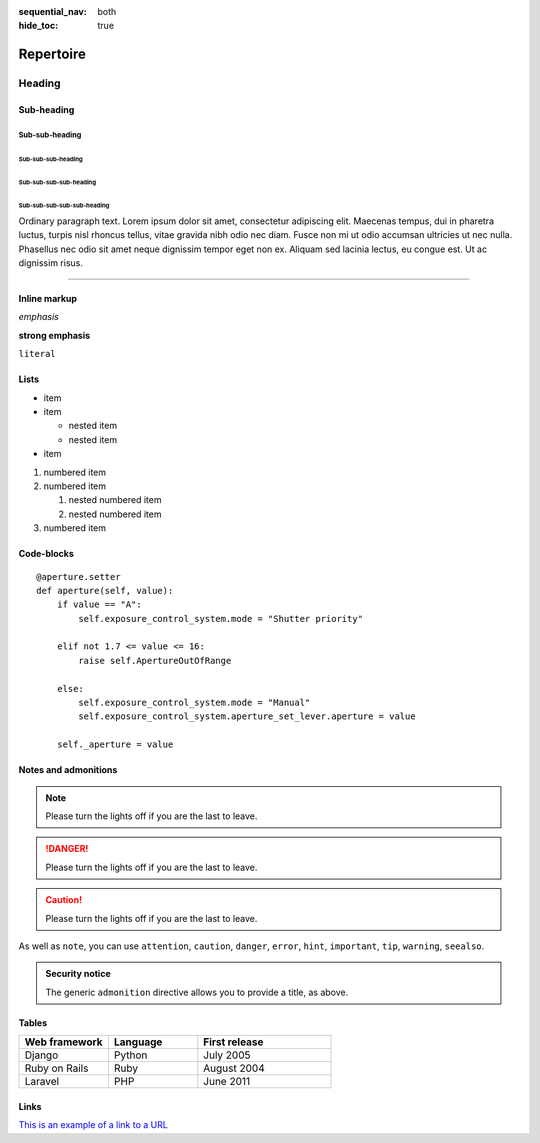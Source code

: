 :sequential_nav: both
:hide_toc: true

===============================================
Repertoire
===============================================

Heading
=======

Sub-heading
-----------

Sub-sub-heading
~~~~~~~~~~~~~~~

Sub-sub-sub-heading
^^^^^^^^^^^^^^^^^^^

Sub-sub-sub-sub-heading
.......................

Sub-sub-sub-sub-sub-heading
'''''''''''''''''''''''''''

Ordinary paragraph text. Lorem ipsum dolor sit amet, consectetur adipiscing
elit. Maecenas tempus, dui in pharetra luctus, turpis nisl rhoncus tellus,
vitae gravida nibh odio nec diam. Fusce non mi ut odio accumsan ultricies ut
nec nulla. Phasellus nec odio sit amet neque dignissim tempor eget non ex.
Aliquam sed lacinia lectus, eu congue est. Ut ac dignissim risus.


--------


Inline markup
-------------

*emphasis*

**strong emphasis**

``literal``


Lists
-----

* item
* item

  * nested item
  * nested item

* item


#. numbered item
#. numbered item

   #. nested numbered item
   #. nested numbered item

#. numbered item


.. _code-block:

Code-blocks
-----------

::

    @aperture.setter
    def aperture(self, value):
        if value == "A":
            self.exposure_control_system.mode = "Shutter priority"

        elif not 1.7 <= value <= 16:
            raise self.ApertureOutOfRange

        else:
            self.exposure_control_system.mode = "Manual"
            self.exposure_control_system.aperture_set_lever.aperture = value

        self._aperture = value

.. _notes:

Notes and admonitions
---------------------

.. note::

   Please turn the lights off if you are the last to leave.


.. danger::

   Please turn the lights off if you are the last to leave.

.. caution::

   Please turn the lights off if you are the last to leave.

As well as ``note``, you can use ``attention``, ``caution``, ``danger``,
``error``, ``hint``, ``important``, ``tip``, ``warning``, ``seealso``.

.. admonition:: Security notice

   The generic ``admonition`` directive allows you to provide a title, as
   above.

Tables
------


.. list-table::
   :widths: 20 20 30
   :header-rows: 1

   * - Web framework
     - Language
     - First release
   * - Django
     - Python
     - July 2005
   * - Ruby on Rails
     - Ruby
     - August 2004
   * - Laravel
     - PHP
     - June 2011


Links
-----


`This is an example of a link to a URL <https://example.com>`_
